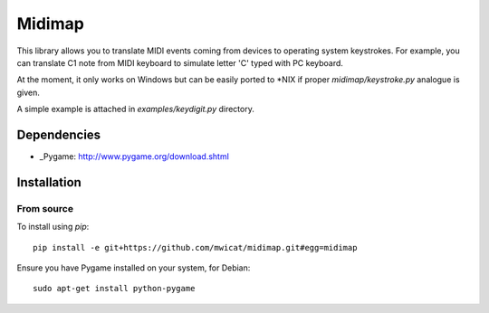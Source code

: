 =============
Midimap
=============

This library allows you to translate MIDI events coming from devices to
operating system keystrokes. For example, you can translate C1 note
from MIDI keyboard to simulate letter 'C' typed with PC keyboard.

At the moment, it only works on Windows but can be easily ported to
*NIX if proper `midimap/keystroke.py` analogue is given.

A simple example is attached in `examples/keydigit.py` directory.

Dependencies
------------

* _Pygame: http://www.pygame.org/download.shtml

Installation
------------

From source
~~~~~~~~~~~~~

To install using `pip`::

	pip install -e git+https://github.com/mwicat/midimap.git#egg=midimap

Ensure you have Pygame installed on your system, for Debian::

	sudo apt-get install python-pygame

